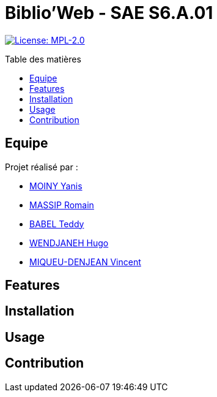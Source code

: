 = Biblio'Web - SAE S6.A.01
:icons: font
:models: models
:experimental:
:incremental:
:toc: macro
:toclevels: 3
:toc-title: Table des matières
:window: _blank
:correction!:

// Useful definitions
:asciidoc: http://www.methods.co.nz/asciidoc[AsciiDoc]
:icongit: icon:git[]
:git: http://git-scm.com/[{icongit}]
:plantuml: https://plantuml.com/fr/[plantUML]
:vscode: https://code.visualstudio.com/[VS Code]

ifndef::env-github[:icons: font]
// Specific to GitHub
ifdef::env-github[]
:correction:
:caution-caption: :fire:
:important-caption: :exclamation:
:note-caption: :paperclip:
:tip-caption: :bulb:
:warning-caption: :warning:
:icongit: Git
endif::[]

// Tags
image:https://img.shields.io/badge/License-MPL%202.0-brightgreen.svg[License: MPL-2.0, link="https://opensource.org/licenses/MPL-2.0"]
//---------------------------------------------------------------

toc::[]

== Equipe

Projet réalisé par : 

- https://github.com/Aestraa[MOINY Yanis]
- https://github.com/RMassip[MASSIP Romain] 
- https://github.com/Ted971[BABEL Teddy]
- https://github.com/Furiza31[WENDJANEH Hugo]
- https://github.com/RepliKode[MIQUEU-DENJEAN Vincent] 


## Features



## Installation


## Usage



## Contribution


